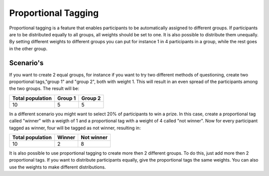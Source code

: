 Proportional Tagging
+++++++++++++++++++++

Proportional tagging is a feature that enables participants to be automatically assigned to different groups.  If participants are to be distributed equally to all groups, all weights should be set to one. It is also possible to distribute them unequally. By setting different weights to different groups you can put for instance 1 in 4 participants in a group, while the rest goes in the other group. 



Scenario's
-----------

If you want to create 2 equal groups, for instance if you want to try two different methods of questioning, create two proportional tags,"group 1" and "group 2", both with weight 1. This will result in an even spread of the participants among the two groups. The result will be:


==================   =========   =========
Total population     Group 1     Group 2
==================   =========   =========
10                   5           5
==================   =========   =========



In a different scenario you might want to select 20% of participants to win a prize. In this case, create a proportional tag called "winner" with a weigth of 1 and a proportional tag with a weight of 4 called "not winner". Now for every participant tagged as winner, four will be tagged as not winner, resulting in:

==================   =========   ===========
Total population     Winner      Not winner
==================   =========   ===========
10                   2           8
==================   =========   ===========


It is also possible to use proportional tagging to create more then 2 different groups. To do this, just add more then 2 proportional tags. If you want to distribute participants equally, give the proportional tags the same weights. You can also use the weights to make different distributions.




